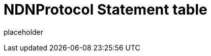 
= NDNProtocol Statement table

placeholder
//TODO Write content :) (https://github.com/paritytech/polkadot/issues/159)
